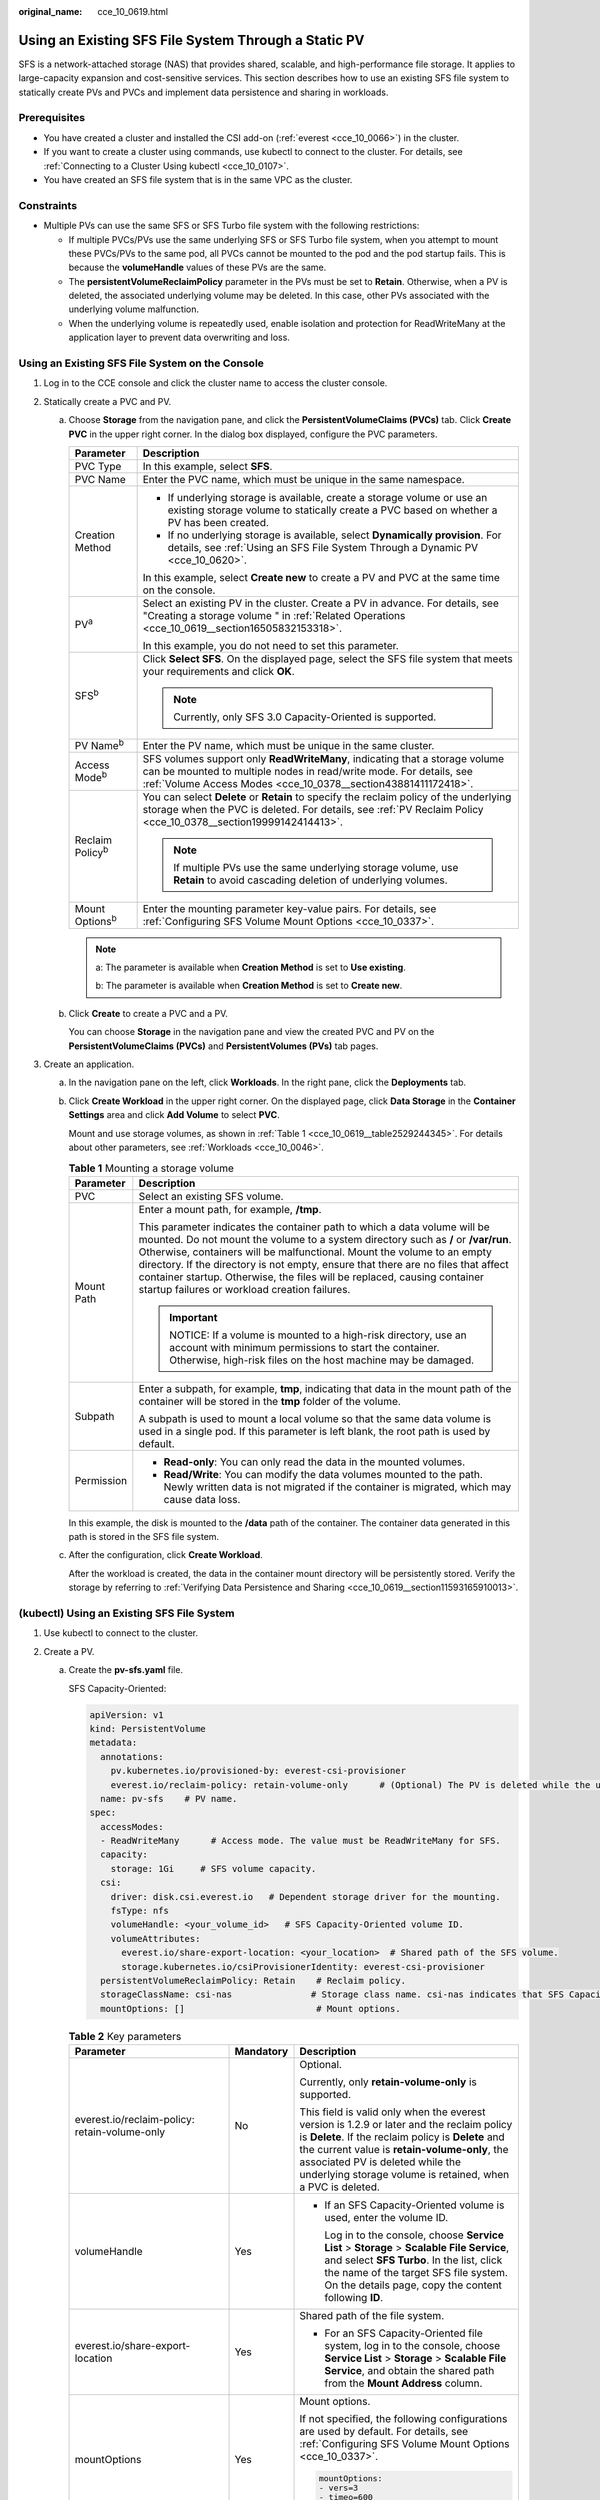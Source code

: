 :original_name: cce_10_0619.html

.. _cce_10_0619:

Using an Existing SFS File System Through a Static PV
=====================================================

SFS is a network-attached storage (NAS) that provides shared, scalable, and high-performance file storage. It applies to large-capacity expansion and cost-sensitive services. This section describes how to use an existing SFS file system to statically create PVs and PVCs and implement data persistence and sharing in workloads.

Prerequisites
-------------

-  You have created a cluster and installed the CSI add-on (:ref:`everest <cce_10_0066>`) in the cluster.
-  If you want to create a cluster using commands, use kubectl to connect to the cluster. For details, see :ref:`Connecting to a Cluster Using kubectl <cce_10_0107>`.
-  You have created an SFS file system that is in the same VPC as the cluster.

Constraints
-----------

-  Multiple PVs can use the same SFS or SFS Turbo file system with the following restrictions:

   -  If multiple PVCs/PVs use the same underlying SFS or SFS Turbo file system, when you attempt to mount these PVCs/PVs to the same pod, all PVCs cannot be mounted to the pod and the pod startup fails. This is because the **volumeHandle** values of these PVs are the same.
   -  The **persistentVolumeReclaimPolicy** parameter in the PVs must be set to **Retain**. Otherwise, when a PV is deleted, the associated underlying volume may be deleted. In this case, other PVs associated with the underlying volume malfunction.
   -  When the underlying volume is repeatedly used, enable isolation and protection for ReadWriteMany at the application layer to prevent data overwriting and loss.

Using an Existing SFS File System on the Console
------------------------------------------------

#. Log in to the CCE console and click the cluster name to access the cluster console.
#. Statically create a PVC and PV.

   a. Choose **Storage** from the navigation pane, and click the **PersistentVolumeClaims (PVCs)** tab. Click **Create PVC** in the upper right corner. In the dialog box displayed, configure the PVC parameters.

      +-----------------------------------+---------------------------------------------------------------------------------------------------------------------------------------------------------------------------------------------------------------------+
      | Parameter                         | Description                                                                                                                                                                                                         |
      +===================================+=====================================================================================================================================================================================================================+
      | PVC Type                          | In this example, select **SFS**.                                                                                                                                                                                    |
      +-----------------------------------+---------------------------------------------------------------------------------------------------------------------------------------------------------------------------------------------------------------------+
      | PVC Name                          | Enter the PVC name, which must be unique in the same namespace.                                                                                                                                                     |
      +-----------------------------------+---------------------------------------------------------------------------------------------------------------------------------------------------------------------------------------------------------------------+
      | Creation Method                   | -  If underlying storage is available, create a storage volume or use an existing storage volume to statically create a PVC based on whether a PV has been created.                                                 |
      |                                   | -  If no underlying storage is available, select **Dynamically provision**. For details, see :ref:`Using an SFS File System Through a Dynamic PV <cce_10_0620>`.                                                    |
      |                                   |                                                                                                                                                                                                                     |
      |                                   | In this example, select **Create new** to create a PV and PVC at the same time on the console.                                                                                                                      |
      +-----------------------------------+---------------------------------------------------------------------------------------------------------------------------------------------------------------------------------------------------------------------+
      | PV\ :sup:`a`                      | Select an existing PV in the cluster. Create a PV in advance. For details, see "Creating a storage volume " in :ref:`Related Operations <cce_10_0619__section16505832153318>`.                                      |
      |                                   |                                                                                                                                                                                                                     |
      |                                   | In this example, you do not need to set this parameter.                                                                                                                                                             |
      +-----------------------------------+---------------------------------------------------------------------------------------------------------------------------------------------------------------------------------------------------------------------+
      | SFS\ :sup:`b`                     | Click **Select SFS**. On the displayed page, select the SFS file system that meets your requirements and click **OK**.                                                                                              |
      |                                   |                                                                                                                                                                                                                     |
      |                                   | .. note::                                                                                                                                                                                                           |
      |                                   |                                                                                                                                                                                                                     |
      |                                   |    Currently, only SFS 3.0 Capacity-Oriented is supported.                                                                                                                                                          |
      +-----------------------------------+---------------------------------------------------------------------------------------------------------------------------------------------------------------------------------------------------------------------+
      | PV Name\ :sup:`b`                 | Enter the PV name, which must be unique in the same cluster.                                                                                                                                                        |
      +-----------------------------------+---------------------------------------------------------------------------------------------------------------------------------------------------------------------------------------------------------------------+
      | Access Mode\ :sup:`b`             | SFS volumes support only **ReadWriteMany**, indicating that a storage volume can be mounted to multiple nodes in read/write mode. For details, see :ref:`Volume Access Modes <cce_10_0378__section43881411172418>`. |
      +-----------------------------------+---------------------------------------------------------------------------------------------------------------------------------------------------------------------------------------------------------------------+
      | Reclaim Policy\ :sup:`b`          | You can select **Delete** or **Retain** to specify the reclaim policy of the underlying storage when the PVC is deleted. For details, see :ref:`PV Reclaim Policy <cce_10_0378__section19999142414413>`.            |
      |                                   |                                                                                                                                                                                                                     |
      |                                   | .. note::                                                                                                                                                                                                           |
      |                                   |                                                                                                                                                                                                                     |
      |                                   |    If multiple PVs use the same underlying storage volume, use **Retain** to avoid cascading deletion of underlying volumes.                                                                                        |
      +-----------------------------------+---------------------------------------------------------------------------------------------------------------------------------------------------------------------------------------------------------------------+
      | Mount Options\ :sup:`b`           | Enter the mounting parameter key-value pairs. For details, see :ref:`Configuring SFS Volume Mount Options <cce_10_0337>`.                                                                                           |
      +-----------------------------------+---------------------------------------------------------------------------------------------------------------------------------------------------------------------------------------------------------------------+

      .. note::

         a: The parameter is available when **Creation Method** is set to **Use existing**.

         b: The parameter is available when **Creation Method** is set to **Create new**.

   b. Click **Create** to create a PVC and a PV.

      You can choose **Storage** in the navigation pane and view the created PVC and PV on the **PersistentVolumeClaims (PVCs)** and **PersistentVolumes (PVs)** tab pages.

#. Create an application.

   a. In the navigation pane on the left, click **Workloads**. In the right pane, click the **Deployments** tab.

   b. Click **Create Workload** in the upper right corner. On the displayed page, click **Data Storage** in the **Container Settings** area and click **Add Volume** to select **PVC**.

      Mount and use storage volumes, as shown in :ref:`Table 1 <cce_10_0619__table2529244345>`. For details about other parameters, see :ref:`Workloads <cce_10_0046>`.

      .. _cce_10_0619__table2529244345:

      .. table:: **Table 1** Mounting a storage volume

         +-----------------------------------+-------------------------------------------------------------------------------------------------------------------------------------------------------------------------------------------------------------------------------------------------------------------------------------------------------------------------------------------------------------------------------------------------------------------------------------------------------------+
         | Parameter                         | Description                                                                                                                                                                                                                                                                                                                                                                                                                                                 |
         +===================================+=============================================================================================================================================================================================================================================================================================================================================================================================================================================================+
         | PVC                               | Select an existing SFS volume.                                                                                                                                                                                                                                                                                                                                                                                                                              |
         +-----------------------------------+-------------------------------------------------------------------------------------------------------------------------------------------------------------------------------------------------------------------------------------------------------------------------------------------------------------------------------------------------------------------------------------------------------------------------------------------------------------+
         | Mount Path                        | Enter a mount path, for example, **/tmp**.                                                                                                                                                                                                                                                                                                                                                                                                                  |
         |                                   |                                                                                                                                                                                                                                                                                                                                                                                                                                                             |
         |                                   | This parameter indicates the container path to which a data volume will be mounted. Do not mount the volume to a system directory such as **/** or **/var/run**. Otherwise, containers will be malfunctional. Mount the volume to an empty directory. If the directory is not empty, ensure that there are no files that affect container startup. Otherwise, the files will be replaced, causing container startup failures or workload creation failures. |
         |                                   |                                                                                                                                                                                                                                                                                                                                                                                                                                                             |
         |                                   | .. important::                                                                                                                                                                                                                                                                                                                                                                                                                                              |
         |                                   |                                                                                                                                                                                                                                                                                                                                                                                                                                                             |
         |                                   |    NOTICE:                                                                                                                                                                                                                                                                                                                                                                                                                                                  |
         |                                   |    If a volume is mounted to a high-risk directory, use an account with minimum permissions to start the container. Otherwise, high-risk files on the host machine may be damaged.                                                                                                                                                                                                                                                                          |
         +-----------------------------------+-------------------------------------------------------------------------------------------------------------------------------------------------------------------------------------------------------------------------------------------------------------------------------------------------------------------------------------------------------------------------------------------------------------------------------------------------------------+
         | Subpath                           | Enter a subpath, for example, **tmp**, indicating that data in the mount path of the container will be stored in the **tmp** folder of the volume.                                                                                                                                                                                                                                                                                                          |
         |                                   |                                                                                                                                                                                                                                                                                                                                                                                                                                                             |
         |                                   | A subpath is used to mount a local volume so that the same data volume is used in a single pod. If this parameter is left blank, the root path is used by default.                                                                                                                                                                                                                                                                                          |
         +-----------------------------------+-------------------------------------------------------------------------------------------------------------------------------------------------------------------------------------------------------------------------------------------------------------------------------------------------------------------------------------------------------------------------------------------------------------------------------------------------------------+
         | Permission                        | -  **Read-only**: You can only read the data in the mounted volumes.                                                                                                                                                                                                                                                                                                                                                                                        |
         |                                   | -  **Read/Write**: You can modify the data volumes mounted to the path. Newly written data is not migrated if the container is migrated, which may cause data loss.                                                                                                                                                                                                                                                                                         |
         +-----------------------------------+-------------------------------------------------------------------------------------------------------------------------------------------------------------------------------------------------------------------------------------------------------------------------------------------------------------------------------------------------------------------------------------------------------------------------------------------------------------+

      In this example, the disk is mounted to the **/data** path of the container. The container data generated in this path is stored in the SFS file system.

   c. After the configuration, click **Create Workload**.

      After the workload is created, the data in the container mount directory will be persistently stored. Verify the storage by referring to :ref:`Verifying Data Persistence and Sharing <cce_10_0619__section11593165910013>`.

(kubectl) Using an Existing SFS File System
-------------------------------------------

#. Use kubectl to connect to the cluster.
#. Create a PV.

   a. .. _cce_10_0619__li162841212145314:

      Create the **pv-sfs.yaml** file.

      SFS Capacity-Oriented:

      .. code-block::

         apiVersion: v1
         kind: PersistentVolume
         metadata:
           annotations:
             pv.kubernetes.io/provisioned-by: everest-csi-provisioner
             everest.io/reclaim-policy: retain-volume-only      # (Optional) The PV is deleted while the underlying volume is retained.
           name: pv-sfs    # PV name.
         spec:
           accessModes:
           - ReadWriteMany      # Access mode. The value must be ReadWriteMany for SFS.
           capacity:
             storage: 1Gi     # SFS volume capacity.
           csi:
             driver: disk.csi.everest.io   # Dependent storage driver for the mounting.
             fsType: nfs
             volumeHandle: <your_volume_id>   # SFS Capacity-Oriented volume ID.
             volumeAttributes:
               everest.io/share-export-location: <your_location>  # Shared path of the SFS volume.
               storage.kubernetes.io/csiProvisionerIdentity: everest-csi-provisioner
           persistentVolumeReclaimPolicy: Retain    # Reclaim policy.
           storageClassName: csi-nas               # Storage class name. csi-nas indicates that SFS Capacity-Oriented is used.
           mountOptions: []                         # Mount options.

      .. table:: **Table 2** Key parameters

         +-----------------------------------------------+-----------------------+-----------------------------------------------------------------------------------------------------------------------------------------------------------------------------------------------------------------------------------------------------------------------------------------------------+
         | Parameter                                     | Mandatory             | Description                                                                                                                                                                                                                                                                                         |
         +===============================================+=======================+=====================================================================================================================================================================================================================================================================================================+
         | everest.io/reclaim-policy: retain-volume-only | No                    | Optional.                                                                                                                                                                                                                                                                                           |
         |                                               |                       |                                                                                                                                                                                                                                                                                                     |
         |                                               |                       | Currently, only **retain-volume-only** is supported.                                                                                                                                                                                                                                                |
         |                                               |                       |                                                                                                                                                                                                                                                                                                     |
         |                                               |                       | This field is valid only when the everest version is 1.2.9 or later and the reclaim policy is **Delete**. If the reclaim policy is **Delete** and the current value is **retain-volume-only**, the associated PV is deleted while the underlying storage volume is retained, when a PVC is deleted. |
         +-----------------------------------------------+-----------------------+-----------------------------------------------------------------------------------------------------------------------------------------------------------------------------------------------------------------------------------------------------------------------------------------------------+
         | volumeHandle                                  | Yes                   | -  If an SFS Capacity-Oriented volume is used, enter the volume ID.                                                                                                                                                                                                                                 |
         |                                               |                       |                                                                                                                                                                                                                                                                                                     |
         |                                               |                       |    Log in to the console, choose **Service List** > **Storage** > **Scalable File Service**, and select **SFS Turbo**. In the list, click the name of the target SFS file system. On the details page, copy the content following **ID**.                                                           |
         +-----------------------------------------------+-----------------------+-----------------------------------------------------------------------------------------------------------------------------------------------------------------------------------------------------------------------------------------------------------------------------------------------------+
         | everest.io/share-export-location              | Yes                   | Shared path of the file system.                                                                                                                                                                                                                                                                     |
         |                                               |                       |                                                                                                                                                                                                                                                                                                     |
         |                                               |                       | -  For an SFS Capacity-Oriented file system, log in to the console, choose **Service List** > **Storage** > **Scalable File Service**, and obtain the shared path from the **Mount Address** column.                                                                                                |
         +-----------------------------------------------+-----------------------+-----------------------------------------------------------------------------------------------------------------------------------------------------------------------------------------------------------------------------------------------------------------------------------------------------+
         | mountOptions                                  | Yes                   | Mount options.                                                                                                                                                                                                                                                                                      |
         |                                               |                       |                                                                                                                                                                                                                                                                                                     |
         |                                               |                       | If not specified, the following configurations are used by default. For details, see :ref:`Configuring SFS Volume Mount Options <cce_10_0337>`.                                                                                                                                                     |
         |                                               |                       |                                                                                                                                                                                                                                                                                                     |
         |                                               |                       | .. code-block::                                                                                                                                                                                                                                                                                     |
         |                                               |                       |                                                                                                                                                                                                                                                                                                     |
         |                                               |                       |    mountOptions:                                                                                                                                                                                                                                                                                    |
         |                                               |                       |    - vers=3                                                                                                                                                                                                                                                                                         |
         |                                               |                       |    - timeo=600                                                                                                                                                                                                                                                                                      |
         |                                               |                       |    - nolock                                                                                                                                                                                                                                                                                         |
         |                                               |                       |    - hard                                                                                                                                                                                                                                                                                           |
         +-----------------------------------------------+-----------------------+-----------------------------------------------------------------------------------------------------------------------------------------------------------------------------------------------------------------------------------------------------------------------------------------------------+
         | persistentVolumeReclaimPolicy                 | Yes                   | A reclaim policy is supported when the cluster version is or later than 1.19.10 and the everest version is or later than 1.2.9.                                                                                                                                                                     |
         |                                               |                       |                                                                                                                                                                                                                                                                                                     |
         |                                               |                       | The **Delete** and **Retain** reclaim policies are supported. For details, see :ref:`PV Reclaim Policy <cce_10_0378__section19999142414413>`. If multiple PVs use the same SFS volume, use **Retain** to avoid cascading deletion of underlying volumes.                                            |
         |                                               |                       |                                                                                                                                                                                                                                                                                                     |
         |                                               |                       | **Delete**:                                                                                                                                                                                                                                                                                         |
         |                                               |                       |                                                                                                                                                                                                                                                                                                     |
         |                                               |                       | -  If **everest.io/reclaim-policy** is not specified, both the PV and SFS volume are deleted when a PVC is deleted.                                                                                                                                                                                 |
         |                                               |                       | -  If **everest.io/reclaim-policy** is set to **retain-volume-only set**, when a PVC is deleted, the PV is deleted but the SFS volume resources are retained.                                                                                                                                       |
         |                                               |                       |                                                                                                                                                                                                                                                                                                     |
         |                                               |                       | **Retain**: When a PVC is deleted, the PV and underlying storage resources are not deleted. Instead, you must manually delete these resources. After that, the PV is in the **Released** status and cannot be bound to the PVC again.                                                               |
         +-----------------------------------------------+-----------------------+-----------------------------------------------------------------------------------------------------------------------------------------------------------------------------------------------------------------------------------------------------------------------------------------------------+
         | storage                                       | Yes                   | Requested capacity in the PVC, in Gi.                                                                                                                                                                                                                                                               |
         |                                               |                       |                                                                                                                                                                                                                                                                                                     |
         |                                               |                       | For SFS, this field is used only for verification (cannot be empty or **0**). Its value is fixed at **1**, and any value you set does not take effect for SFS file systems.                                                                                                                         |
         +-----------------------------------------------+-----------------------+-----------------------------------------------------------------------------------------------------------------------------------------------------------------------------------------------------------------------------------------------------------------------------------------------------+

   b. Run the following command to create a PV:

      .. code-block::

         kubectl apply -f pv-sfs.yaml

#. Create a PVC.

   a. Create the **pvc-sfs.yaml** file.

      .. code-block::

         apiVersion: v1
         kind: PersistentVolumeClaim
         metadata:
           name: pvc-sfs
           namespace: default
           annotations:
             volume.beta.kubernetes.io/storage-provisioner: everest-csi-provisioner
         spec:
           accessModes:
           - ReadWriteMany               # The value must be ReadWriteMany for SFS.
           resources:
             requests:
               storage: 1Gi               # SFS volume capacity.
           storageClassName: csi-nas     # Storage class name, which must be the same as the PV's storage class.
           volumeName: pv-sfs    # PV name.

      .. table:: **Table 3** Key parameters

         +-----------------------+-----------------------+----------------------------------------------------------------------------------------------+
         | Parameter             | Mandatory             | Description                                                                                  |
         +=======================+=======================+==============================================================================================+
         | storage               | Yes                   | Requested capacity in the PVC, in Gi.                                                        |
         |                       |                       |                                                                                              |
         |                       |                       | The value must be the same as the storage size of the existing PV.                           |
         +-----------------------+-----------------------+----------------------------------------------------------------------------------------------+
         | volumeName            | Yes                   | PV name, which must be the same as the PV name in :ref:`1 <cce_10_0619__li162841212145314>`. |
         +-----------------------+-----------------------+----------------------------------------------------------------------------------------------+

   b. Run the following command to create a PVC:

      .. code-block::

         kubectl apply -f pvc-sfs.yaml

#. Create an application.

   a. Create a file named **web-demo.yaml**. In this example, the SFS volume is mounted to the **/data** path.

      .. code-block::

         apiVersion: apps/v1
         kind: Deployment
         metadata:
           name: web-demo
           namespace: default
         spec:
           replicas: 2
           selector:
             matchLabels:
               app: web-demo
           template:
             metadata:
               labels:
                 app: web-demo
             spec:
               containers:
               - name: container-1
                 image: nginx:latest
                 volumeMounts:
                 - name: pvc-sfs-volume    # Volume name, which must be the same as the volume name in the volumes field.
                   mountPath: /data  # Location where the storage volume is mounted.
               imagePullSecrets:
                 - name: default-secret
               volumes:
                 - name: pvc-sfs-volume    # Volume name, which can be customized.
                   persistentVolumeClaim:
                     claimName: pvc-sfs    # Name of the created PVC.

   b. Run the following command to create an application to which the SFS volume is mounted:

      .. code-block::

         kubectl apply -f web-demo.yaml

      After the workload is created, the data in the container mount directory will be persistently stored. Verify the storage by referring to :ref:`Verifying Data Persistence and Sharing <cce_10_0619__section11593165910013>`.

.. _cce_10_0619__section11593165910013:

Verifying Data Persistence and Sharing
--------------------------------------

#. View the deployed applications and files.

   a. Run the following command to view the created pod:

      .. code-block::

         kubectl get pod | grep web-demo

      Expected output:

      .. code-block::

         web-demo-846b489584-mjhm9   1/1     Running   0             46s
         web-demo-846b489584-wvv5s   1/1     Running   0             46s

   b. Run the following commands in sequence to view the files in the **/data** path of the pods:

      .. code-block::

         kubectl exec web-demo-846b489584-mjhm9 -- ls /data
         kubectl exec web-demo-846b489584-wvv5s -- ls /data

      If no result is returned for both pods, no file exists in the **/data** path.

#. Run the following command to create a file named **static** in the **/data** path:

   .. code-block::

      kubectl exec web-demo-846b489584-mjhm9 --  touch /data/static

#. Run the following command to view the files in the **/data** path:

   .. code-block::

      kubectl exec web-demo-846b489584-mjhm9 -- ls /data

   Expected output:

   .. code-block::

      static

#. **Verify data persistence.**

   a. Run the following command to delete the pod named **web-demo-846b489584-mjhm9**:

      .. code-block::

         kubectl delete pod web-demo-846b489584-mjhm9

      Expected output:

      .. code-block::

         pod "web-demo-846b489584-mjhm9" deleted

      After the deletion, the Deployment controller automatically creates a replica.

   b. Run the following command to view the created pod:

      .. code-block::

         kubectl get pod | grep web-demo

      The expected output is as follows, in which **web-demo-846b489584-d4d4j** is the newly created pod:

      .. code-block::

         web-demo-846b489584-d4d4j   1/1     Running   0             110s
         web-demo-846b489584-wvv5s    1/1     Running   0             7m50s

   c. Run the following command to check whether the files in the **/data** path of the new pod have been modified:

      .. code-block::

         kubectl exec web-demo-846b489584-d4d4j -- ls /data

      Expected output:

      .. code-block::

         static

      If the **static** file still exists, the data can be stored persistently.

#. **Verify data sharing.**

   a. Run the following command to view the created pod:

      .. code-block::

         kubectl get pod | grep web-demo

      Expected output:

      .. code-block::

         web-demo-846b489584-d4d4j   1/1     Running   0             7m
         web-demo-846b489584-wvv5s   1/1     Running   0             13m

   b. Run the following command to create a file named **share** in the **/data** path of either pod: In this example, select the pod named **web-demo-846b489584-d4d4j**.

      .. code-block::

         kubectl exec web-demo-846b489584-d4d4j --  touch /data/share

      Check the files in the **/data** path of the pod.

      .. code-block::

         kubectl exec web-demo-846b489584-d4d4j -- ls /data

      Expected output:

      .. code-block::

         share
         static

   c. Check whether the **share** file exists in the **/data** path of another pod (**web-demo-846b489584-wvv5s**) as well to verify data sharing.

      .. code-block::

         kubectl exec web-demo-846b489584-wvv5s -- ls /data

      Expected output:

      .. code-block::

         share
         static

      After you create a file in the **/data** path of a pod, if the file is also created in the **/data** path of another pods, the two pods share the same volume.

.. _cce_10_0619__section16505832153318:

Related Operations
------------------

You can also perform the operations listed in :ref:`Table 4 <cce_10_0619__table1619535674020>`.

.. _cce_10_0619__table1619535674020:

.. table:: **Table 4** Related operations

   +--------------------------------+----------------------------------------------------------------------------------------------------------------------------------------------------+--------------------------------------------------------------------------------------------------------------------------------------------------------------------------------------------------------------------------------------------+
   | Operation                      | Description                                                                                                                                        | Procedure                                                                                                                                                                                                                                  |
   +================================+====================================================================================================================================================+============================================================================================================================================================================================================================================+
   | Creating a storage volume (PV) | Create a PV on the CCE console.                                                                                                                    | #. Choose **Storage** from the navigation pane, and click the **PersistentVolumes (PVs)** tab. Click **Create Volume** in the upper right corner. In the dialog box displayed, configure the parameters.                                   |
   |                                |                                                                                                                                                    |                                                                                                                                                                                                                                            |
   |                                |                                                                                                                                                    |    -  **Volume Type**: Select **SFS**.                                                                                                                                                                                                     |
   |                                |                                                                                                                                                    |    -  **SFS**: Click **Select SFS**. On the displayed page, select the SFS file system that meets your requirements and click **OK**.                                                                                                      |
   |                                |                                                                                                                                                    |    -  PV Name: Enter the PV name. The PV name must be unique in the same cluster.                                                                                                                                                          |
   |                                |                                                                                                                                                    |    -  **Access Mode**: SFS volumes support only **ReadWriteMany**, indicating that a storage volume can be mounted to multiple nodes in read/write mode. For details, see :ref:`Volume Access Modes <cce_10_0378__section43881411172418>`. |
   |                                |                                                                                                                                                    |    -  **Reclaim Policy**: **Delete** or **Retain**. For details, see :ref:`PV Reclaim Policy <cce_10_0378__section19999142414413>`.                                                                                                        |
   |                                |                                                                                                                                                    |                                                                                                                                                                                                                                            |
   |                                |                                                                                                                                                    |       .. note::                                                                                                                                                                                                                            |
   |                                |                                                                                                                                                    |                                                                                                                                                                                                                                            |
   |                                |                                                                                                                                                    |          If multiple PVs use the same underlying storage volume, use **Retain** to avoid cascading deletion of underlying volumes.                                                                                                         |
   |                                |                                                                                                                                                    |                                                                                                                                                                                                                                            |
   |                                |                                                                                                                                                    |    -  **Mount Options**: Enter the mounting parameter key-value pairs. For details, see :ref:`Configuring SFS Volume Mount Options <cce_10_0337>`.                                                                                         |
   |                                |                                                                                                                                                    |                                                                                                                                                                                                                                            |
   |                                |                                                                                                                                                    | #. Click **Create**.                                                                                                                                                                                                                       |
   +--------------------------------+----------------------------------------------------------------------------------------------------------------------------------------------------+--------------------------------------------------------------------------------------------------------------------------------------------------------------------------------------------------------------------------------------------+
   | Viewing events                 | You can view event names, event types, number of occurrences, Kubernetes events, first occurrence time, and last occurrence time of the PVC or PV. | #. Choose **Storage** from the navigation pane, and click the **PersistentVolumeClaims (PVCs)** or **PersistentVolumes (PVs)** tab.                                                                                                        |
   |                                |                                                                                                                                                    | #. Click **View Events** in the **Operation** column of the target PVC or PV to view events generated within one hour (event data is retained for one hour).                                                                               |
   +--------------------------------+----------------------------------------------------------------------------------------------------------------------------------------------------+--------------------------------------------------------------------------------------------------------------------------------------------------------------------------------------------------------------------------------------------+
   | Viewing a YAML file            | You can view, copy, and download the YAML files of a PVC or PV.                                                                                    | #. Choose **Storage** from the navigation pane, and click the **PersistentVolumeClaims (PVCs)** or **PersistentVolumes (PVs)** tab.                                                                                                        |
   |                                |                                                                                                                                                    | #. Click **View YAML** in the **Operation** column of the target PVC or PV to view or download the YAML.                                                                                                                                   |
   +--------------------------------+----------------------------------------------------------------------------------------------------------------------------------------------------+--------------------------------------------------------------------------------------------------------------------------------------------------------------------------------------------------------------------------------------------+
